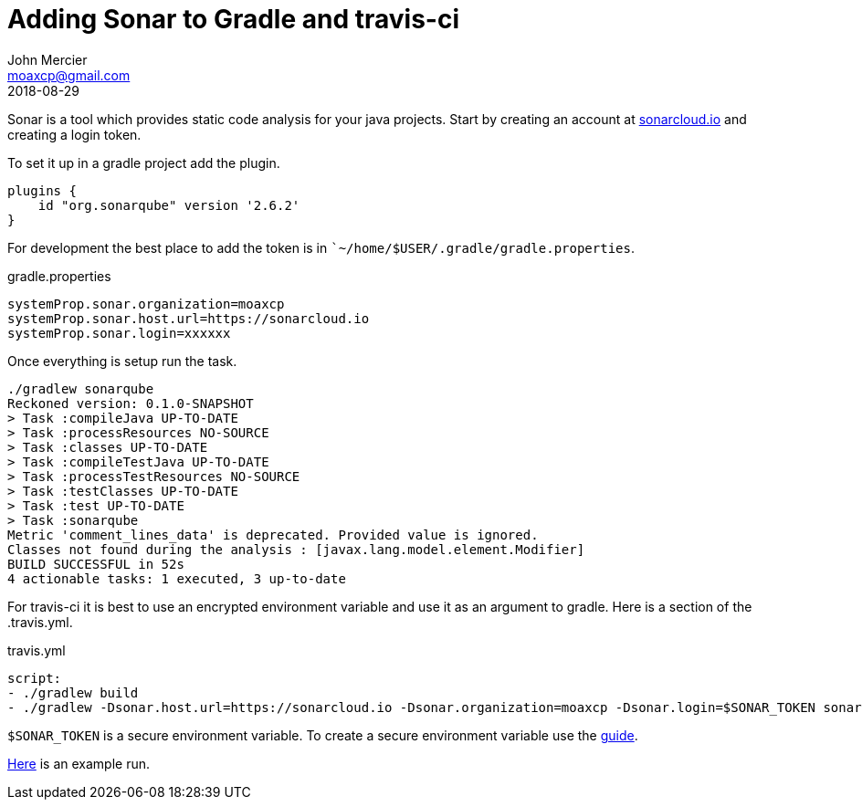 = Adding Sonar to Gradle and travis-ci
John Mercier <moaxcp@gmail.com>
2018-08-29
:jbake-type: post
:jbake-tags: gradle travis-ci
:jbake-status: published
Sonar is a tool which provides static code analysis for your java projects. Start by creating an account at
http://sonarcloud.io[sonarcloud.io] and creating a login token.

To set it up in a gradle project add the plugin.

----
plugins {
    id "org.sonarqube" version '2.6.2'
}
----

For development the best place to add the token is in ``~/home/$USER/.gradle/gradle.properties`.

.gradle.properties
----
systemProp.sonar.organization=moaxcp
systemProp.sonar.host.url=https://sonarcloud.io
systemProp.sonar.login=xxxxxx
----

Once everything is setup run the task.

----
./gradlew sonarqube
Reckoned version: 0.1.0-SNAPSHOT
> Task :compileJava UP-TO-DATE
> Task :processResources NO-SOURCE
> Task :classes UP-TO-DATE
> Task :compileTestJava UP-TO-DATE
> Task :processTestResources NO-SOURCE
> Task :testClasses UP-TO-DATE
> Task :test UP-TO-DATE
> Task :sonarqube
Metric 'comment_lines_data' is deprecated. Provided value is ignored.
Classes not found during the analysis : [javax.lang.model.element.Modifier]
BUILD SUCCESSFUL in 52s
4 actionable tasks: 1 executed, 3 up-to-date
----

For travis-ci it is best to use an encrypted environment variable and use it as an argument to gradle. Here is a
section of the .travis.yml.

.travis.yml
[source, yml]
----
script:
- ./gradlew build
- ./gradlew -Dsonar.host.url=https://sonarcloud.io -Dsonar.organization=moaxcp -Dsonar.login=$SONAR_TOKEN sonarqube
----

`$SONAR_TOKEN` is a secure environment variable. To create a secure environment variable use the
https://docs.travis-ci.com/user/environment-variables/#defining-encrypted-variables-in-travisyml[guide].

https://travis-ci.org/moaxcp/graphs/builds/422364775[Here] is an example run.